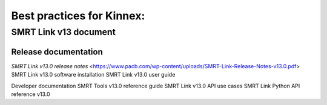 Best practices for Kinnex:
==========================

SMRT Link v13 document
----------------------

Release documentation
~~~~~~~~~~~~~~~~~~~~~
`SMRT Link v13.0 release notes` <https://www.pacb.com/wp-content/uploads/SMRT-Link-Release-Notes-v13.0.pdf>
SMRT Link v13.0 software installation
SMRT Link v13.0 user guide

Developer documentation
SMRT Tools v13.0 reference guide
SMRT Link v13.0 API use cases
SMRT Link Python API reference v13.0